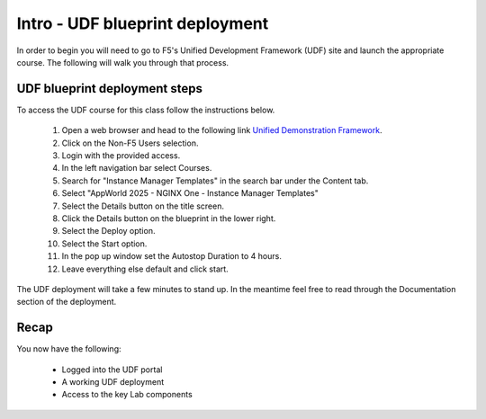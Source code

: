 Intro - UDF blueprint deployment
================================

In order to begin you will need to go to F5's Unified Development Framework (UDF) site and launch the appropriate course. The following will walk you through that process.

UDF blueprint deployment steps
------------------------------
To access the UDF course for this class follow the instructions below.

   #. Open a web browser and head to the following link `Unified Demonstration Framework <https://udf.f5.com/>`_.
   #. Click on the Non-F5 Users selection.
   #. Login with the provided access.
   #. In the left navigation bar select Courses.
   #. Search for "Instance Manager Templates" in the search bar under the Content tab.
   #. Select "AppWorld 2025 - NGINX One - Instance Manager Templates" 
   #. Select the Details button on the title screen.
   #. Click the Details button on the blueprint in the lower right.
   #. Select the Deploy option.
   #. Select the Start option.
   #. In the pop up window set the Autostop Duration to 4 hours.
   #. Leave everything else default and click start.

The UDF deployment will take a few minutes to stand up. In the meantime feel free to read through the Documentation section of the deployment.

Recap
-----
You now have the following:

   - Logged into the UDF portal
   - A working UDF deployment
   - Access to the key Lab components
